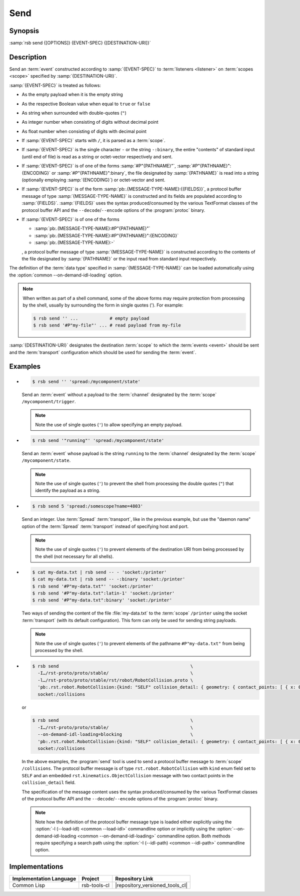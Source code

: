 .. _send:
.. _tool-send:

======
 Send
======

.. program:: send

Synopsis
========

:samp:`rsb send {[OPTIONS]} {EVENT-SPEC} {[DESTINATION-URI]}`

Description
===========

Send an :term:`event` constructed according to :samp:`{EVENT-SPEC}` to
:term:`listeners <listener>` on :term:`scopes <scope>` specified by
:samp:`{DESTINATION-URI}`.

:samp:`{EVENT-SPEC}` is treated as follows:

* As the empty payload when it is the empty string

* As the respective Boolean value when equal to ``true`` or ``false``

* As string when surrounded with double-quotes (``"``)

* As integer number when consisting of digits without decimal point

* As float number when consisting of digits with decimal point

* If :samp:`{EVENT-SPEC}` starts with ``/``, it is parsed as a
  :term:`scope`.

* If :samp:`{EVENT-SPEC}` is the single character ``-`` or the string
  ``-:binary``, the entire "contents" of standard input (until end of
  file) is read as a string or octet-vector respectively and sent.

* If :samp:`{EVENT-SPEC}` is of one of the forms
  :samp:`#P"{PATHNAME}"`, :samp:`#P"{PATHNAME}":{ENCODING}` or
  :samp:`#P"{PATHNAME}":binary`, the file designated by
  :samp:`{PATHNAME}` is read into a string (optionally employing
  :samp:`{ENCODING}`) or octet-vector and sent.

* If :samp:`{EVENT-SPEC}` is of the form
  :samp:`pb:.{MESSAGE-TYPE-NAME}:{{FIELDS}}`, a protocol buffer
  message of type :samp:`{MESSAGE-TYPE-NAME}` is constructed and its
  fields are populated according to :samp:`{FIELDS}`. :samp:`{FIELDS}`
  uses the syntax produced/consumed by the various TextFormat classes
  of the protocol buffer API and the ``--decode``/``--encode`` options
  of the :program:`protoc` binary.

* If :samp:`{EVENT-SPEC}` is of one of the forms

  * :samp:`pb:.{MESSAGE-TYPE-NAME}:#P"{PATHNAME}"`

  * :samp:`pb:.{MESSAGE-TYPE-NAME}:#P"{PATHNAME}":{ENCODING}`

  * :samp:`pb:.{MESSAGE-TYPE-NAME}:-`

  , a protocol buffer message of type :samp:`{MESSAGE-TYPE-NAME}` is
  constructed according to the contents of the file designated by
  :samp:`{PATHNAME}` or the input read from standard input
  respectively.

The definition of the :term:`data type` specified in
:samp:`{MESSAGE-TYPE-NAME}` can be loaded automatically using the
:option:`common --on-demand-idl-loading` option.

.. note::

   When written as part of a shell command, some of the above forms
   may require protection from processing by the shell, usually by
   surrounding the form in single quotes ('). For example:

   .. code-block:: sh

      $ rsb send '' ...            # empty payload
      $ rsb send '#P"my-file"' ... # read payload from my-file

:samp:`{DESTINATION-URI}` designates the destination :term:`scope` to
which the :term:`events <event>` should be sent and the
:term:`transport` configuration which should be used for sending the
:term:`event`.

.. seealso::

   :ref:`uri-schema`
      For details regarding the URI syntax of
      :samp:`{DESTINATION-URI}` for specifying :term:`transport` and
      :term:`scope`.

   :ref:`common-options`
      The usual commandline options are accepted.

   :ref:`idl-options`
      The usual IDL-related options are accepted.

.. option:: --method METHOD

   Set the :term:`method field` of the :term:`event` being sent to
   :samp:`{METHOD}`. Default behavior is sending an :term:`event`
   without :term:`method field`.

.. option:: --meta-data, -D NAME=VALUE

   Set the :term:`meta-data` item :samp:`{NAME}` to :samp:`{VALUE}` in
   the :term:`event` being sent. This option can be specified multiple
   times for distinct :samp:`{NAME}` s.

.. option:: --timestamp, -T NAME=YYYY-MM-DD[THH:MM:SS[.µµµµµµ[+ZH:ZM]]]

   Set the :ref:`timestamp <meta-data>` named :samp:`{NAME}` to
   :samp:`{VALUE}` in the :term:`event` being sent. This option can be
   specified multiple times for distinct :samp:`{NAME}` s.

.. option:: --cause, -c PARTICIPANT-ID:SEQUENCE-NUMBER

   Add the :term:`event id` specified by
   :samp:`{PARTICIPANT-ID:SEQUENCE-NUMBER}` to the :ref:`cause vector
   <meta-data>` of the :term:`event` being sent. This option can be
   specified multiple times.

Examples
========

* .. code-block:: sh

     $ rsb send '' 'spread:/mycomponent/state'

  Send an :term:`event` without a payload to the :term:`channel`
  designated by the :term:`scope` ``/mycomponent/trigger``.

  .. note::

     Note the use of single quotes (``'``) to allow specifying an
     empty payload.

* .. code-block:: sh

     $ rsb send '"running"' 'spread:/mycomponent/state'

  Send an :term:`event` whose payload is the string ``running`` to the
  :term:`channel` designated by the :term:`scope`
  ``/mycomponent/state``.

  .. note::

     Note the use of single quotes (``'``) to prevent the shell from
     processing the double quotes (``"``) that identify the payload as
     a string.

* .. code-block:: sh

     $ rsb send 5 'spread:/somescope?name=4803'

  Send an integer. Use :term:`Spread` :term:`transport`, like in the
  previous example, but use the \"daemon name\" option of the
  :term:`Spread` :term:`transport` instead of specifying host and
  port.

  .. note::

     Note the use of single quotes (``'``) to prevent elements of the
     destination URI from being processed by the shell (not necessary
     for all shells).

* .. code-block:: sh

     $ cat my-data.txt | rsb send -- - 'socket:/printer'
     $ cat my-data.txt | rsb send -- -:binary 'socket:/printer'
     $ rsb send '#P"my-data.txt"' 'socket:/printer'
     $ rsb send '#P"my-data.txt":latin-1' 'socket:/printer'
     $ rsb send '#P"my-data.txt":binary' 'socket:/printer'

  Two ways of sending the content of the file :file:`my-data.txt` to
  the :term:`scope` ``/printer`` using the socket :term:`transport`
  (with its default configuration). This form can only be used for
  sending string payloads.

  .. note::

     Note the use of single quotes (``'``) to prevent elements of the
     pathname ``#P"my-data.txt"`` from being processed by the shell.

* .. code-block:: sh

     $ rsb send                                                  \
       -I…/rst-proto/proto/stable/                               \
       -l…/rst-proto/proto/stable/rst/robot/RobotCollision.proto \
       'pb:.rst.robot.RobotCollision:{kind: "SELF" collision_detail: { geometry: { contact_points: [ { x: 0 y: 1 z: 2 frame_id: "foo" }, { x: 3 y: 4 z: 5 } ] } object_1: "o1" } }' \
       socket:/collisions

  or

  .. code-block:: sh

     $ rsb send                                                  \
       -I…/rst-proto/proto/stable/                               \
       --on-demand-idl-loading=blocking                          \
       'pb:.rst.robot.RobotCollision:{kind: "SELF" collision_detail: { geometry: { contact_points: [ { x: 0 y: 1 z: 2 frame_id: "foo" }, { x: 3 y: 4 z: 5 } ] } object_1: "o1" } }' \
       socket:/collisions

  In the above examples, the :program:`send` tool is used to send a
  protocol buffer message to :term:`scope` ``/collisions``. The
  protocol buffer message is of type ``rst.robot.RobotCollision`` with
  ``kind`` enum field set to ``SELF`` and an embedded
  ``rst.kinematics.ObjectCollision`` message with two contact points
  in the ``collision_detail`` field.

  The specification of the message content uses the syntax
  produced/consumed by the various TextFormat classes of the protocol
  buffer API and the ``--decode``/``--encode`` options of the
  :program:`protoc` binary.

  .. note::

     Note how the definition of the protocol buffer message type is
     loaded either explicitly using the :option:`-l (--load-idl)
     <common --load-idl>` commandline option or implicitly using the
     :option:`--on-demand-idl-loading <common
     --on-demand-idl-loading>` commandline option. Both methods
     require specifying a search path using the :option:`-I
     (--idl-path) <common --idl-path>` commandline option.

Implementations
===============

======================= ============= ===============================
Implementation Language Project       Repository Link
======================= ============= ===============================
Common Lisp             rsb-tools-cl  |repository_versioned_tools_cl|
======================= ============= ===============================
